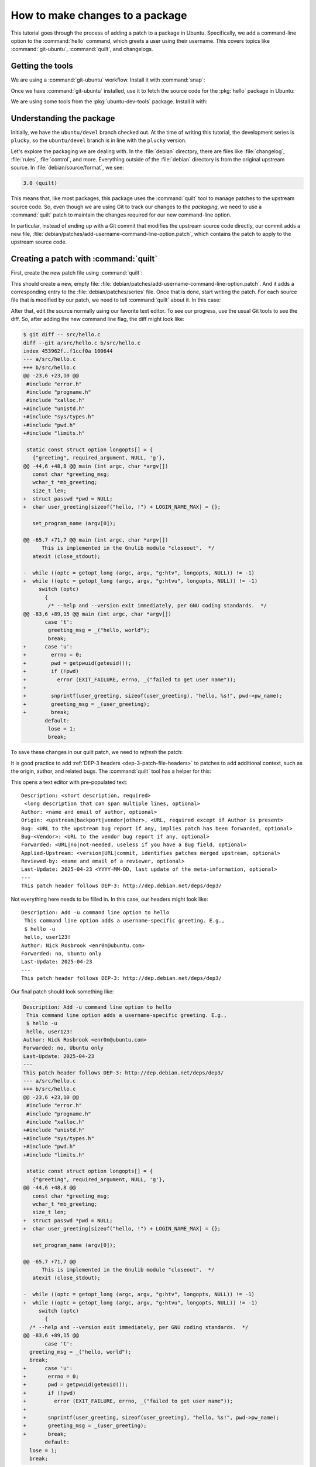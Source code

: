 .. _how-to-make-changes-to-a-package:

How to make changes to a package
================================

This tutorial goes through the process of adding a patch to a package in Ubuntu. Specifically, we add a command-line option to the :command:`hello` command, which greets a user using their username. This covers topics like :command:`git-ubuntu`, :command:`quilt`, and changelogs.


Getting the tools
-----------------

We are using a :command:`git-ubuntu` workflow. Install it with :command:`snap`:

.. prompt:: none $ auto

    $ sudo snap install --classic git-ubuntu

Once we have :command:`git-ubuntu` installed, use it to fetch the source code for the :pkg:`hello` package in Ubuntu:

.. prompt:: none $ auto

    $ git-ubuntu clone hello
    $ cd hello/

We are using some tools from the :pkg:`ubuntu-dev-tools` package. Install it with:

.. prompt:: none $ auto

    $ sudo apt install -y ubuntu-dev-tools


Understanding the package
-------------------------

Initially, we have the ``ubuntu/devel`` branch checked out. At the time of writing this tutorial, the development series is ``plucky``, so the ``ubuntu/devel`` branch is in line with the ``plucky`` version.

Let's explore the packaging we are dealing with. In the :file:`debian` directory, there are files like :file:`changelog`, :file:`rules`, :file:`control`, and more. Everything outside of the :file:`debian` directory is from the original upstream source. In :file:`debian/source/format`, we see:

.. code-block:: text

    3.0 (quilt)

This means that, like most packages, this package uses the :command:`quilt` tool to manage patches to the upstream source code. So, even though we are using Git to track our changes to the *packaging*, we need to use a :command:`quilt` patch to maintain the changes required for our new command-line option.

In particular, instead of ending up with a Git commit that modifies the upstream source code directly, our commit adds a new file, :file:`debian/patches/add-username-command-line-option.patch`, which contains the patch to apply to the upstream source code.


.. _creating-a-patch-with-quilt:

Creating a patch with :command:`quilt`
--------------------------------------

First, create the new patch file using :command:`quilt`:

.. prompt:: none $ auto

    $ QUILT_PATCHES=debian/patches quilt new add-username-command-line-option.patch
    Patch add-username-command-line-option.patch is now on top

This should create a new, empty file: :file:`debian/patches/add-username-command-line-option.patch`. And it adds a corresponding entry to the :file:`debian/patches/series` file. Once that is done, start writing the patch. For each source file that is modified by our patch, we need to tell :command:`quilt` about it. In this case:

.. prompt:: none $ auto

    $ quilt add src/hello.c

After that, edit the source normally using our favorite text editor. To see our progress, use the usual Git tools to see the diff. So, after adding the new command line flag, the diff might look like:

.. code-block:: diff

    $ git diff -- src/hello.c
    diff --git a/src/hello.c b/src/hello.c
    index 453962f..f1ccf0a 100644
    --- a/src/hello.c
    +++ b/src/hello.c
    @@ -23,6 +23,10 @@
     #include "error.h"
     #include "progname.h"
     #include "xalloc.h"
    +#include "unistd.h"
    +#include "sys/types.h"
    +#include "pwd.h"
    +#include "limits.h"

     static const struct option longopts[] = {
       {"greeting", required_argument, NULL, 'g'},
    @@ -44,6 +48,8 @@ main (int argc, char *argv[])
       const char *greeting_msg;
       wchar_t *mb_greeting;
       size_t len;
    +  struct passwd *pwd = NULL;
    +  char user_greeting[sizeof("hello, !") + LOGIN_NAME_MAX] = {};

       set_program_name (argv[0]);

    @@ -65,7 +71,7 @@ main (int argc, char *argv[])
          This is implemented in the Gnulib module "closeout".  */
       atexit (close_stdout);

    -  while ((optc = getopt_long (argc, argv, "g:htv", longopts, NULL)) != -1)
    +  while ((optc = getopt_long (argc, argv, "g:htvu", longopts, NULL)) != -1)
         switch (optc)
           {
            /* --help and --version exit immediately, per GNU coding standards.  */
    @@ -83,6 +89,15 @@ main (int argc, char *argv[])
           case 't':
            greeting_msg = _("hello, world");
            break;
    +      case 'u':
    +        errno = 0;
    +        pwd = getpwuid(geteuid());
    +        if (!pwd)
    +          error (EXIT_FAILURE, errno, _("failed to get user name"));
    +
    +        snprintf(user_greeting, sizeof(user_greeting), "hello, %s!", pwd->pw_name);
    +        greeting_msg = _(user_greeting);
    +        break;
           default:
            lose = 1;
            break;

To save these changes in our quilt patch, we need to *refresh* the patch:

.. prompt:: none $ auto

    $ quilt refresh -p ab --no-timestamps --no-index

It is good practice to add :ref:`DEP-3 headers <dep-3-patch-file-headers>` to patches to add additional context, such as the origin, author, and related bugs. The :command:`quilt` tool has a helper for this:

.. prompt:: none $ auto

    $ quilt header -e --dep3

This opens a text editor with pre-populated text: ::

    Description: <short description, required>
     <long description that can span multiple lines, optional>
    Author: <name and email of author, optional>
    Origin: <upstream|backport|vendor|other>, <URL, required except if Author is present>
    Bug: <URL to the upstream bug report if any, implies patch has been forwarded, optional>
    Bug-<Vendor>: <URL to the vendor bug report if any, optional>
    Forwarded: <URL|no|not-needed, useless if you have a Bug field, optional>
    Applied-Upstream: <version|URL|commit, identifies patches merged upstream, optional>
    Reviewed-by: <name and email of a reviewer, optional>
    Last-Update: 2025-04-23 <YYYY-MM-DD, last update of the meta-information, optional>
    ---
    This patch header follows DEP-3: http://dep.debian.net/deps/dep3/

Not everything here needs to be filled in. In this case, our headers might look like: ::

    Description: Add -u command line option to hello
     This command line option adds a username-specific greeting. E.g.,
     $ hello -u
     hello, user123!
    Author: Nick Rosbrook <enr0n@ubuntu.com>
    Forwarded: no, Ubuntu only
    Last-Update: 2025-04-23 
    ---
    This patch header follows DEP-3: http://dep.debian.net/deps/dep3/

Our final patch should look something like:

.. code-block:: diff

    Description: Add -u command line option to hello
     This command line option adds a username-specific greeting. E.g.,
     $ hello -u
     hello, user123!
    Author: Nick Rosbrook <enr0n@ubuntu.com>
    Forwarded: no, Ubuntu only
    Last-Update: 2025-04-23
    ---
    This patch header follows DEP-3: http://dep.debian.net/deps/dep3/
    --- a/src/hello.c
    +++ b/src/hello.c
    @@ -23,6 +23,10 @@
     #include "error.h"
     #include "progname.h"
     #include "xalloc.h"
    +#include "unistd.h"
    +#include "sys/types.h"
    +#include "pwd.h"
    +#include "limits.h"

     static const struct option longopts[] = {
       {"greeting", required_argument, NULL, 'g'},
    @@ -44,6 +48,8 @@
       const char *greeting_msg;
       wchar_t *mb_greeting;
       size_t len;
    +  struct passwd *pwd = NULL;
    +  char user_greeting[sizeof("hello, !") + LOGIN_NAME_MAX] = {};

       set_program_name (argv[0]);

    @@ -65,7 +71,7 @@
          This is implemented in the Gnulib module "closeout".  */
       atexit (close_stdout);

    -  while ((optc = getopt_long (argc, argv, "g:htv", longopts, NULL)) != -1)
    +  while ((optc = getopt_long (argc, argv, "g:htvu", longopts, NULL)) != -1)
         switch (optc)
           {
      /* --help and --version exit immediately, per GNU coding standards.  */
    @@ -83,6 +89,15 @@
           case 't':
      greeting_msg = _("hello, world");
      break;
    +      case 'u':
    +       errno = 0;
    +       pwd = getpwuid(geteuid());
    +       if (!pwd)
    +         error (EXIT_FAILURE, errno, _("failed to get user name"));
    +
    +       snprintf(user_greeting, sizeof(user_greeting), "hello, %s!", pwd->pw_name);
    +       greeting_msg = _(user_greeting);
    +       break;
           default:
      lose = 1;
      break;

The patch is currently applied in the working directory.

* To un-apply: :command:`quilt pop -a`
* To apply again: :command:`quilt push -a`


.. _committing-the-changes:

Committing the changes
----------------------

Now that we have created our patch file, track the changes in Git (see also :ref:`how-to-commit-changes` for detailed guidance on commit message and changelog formatting). Add the new patch file (and in this case, the newly created :file:`debian/patches/series` file) to the Git index and commit the change:

.. prompt:: none $ auto

    $ git add debian/patches/
    $ git commit -m "debian/patches: add a new -u command line option to hello"

Next, some housekeeping changes:

#. Make sure that the ``Maintainer:`` field in :file:`debian/control` is set correctly.

#. Add a new entry to :file:`debian/changelog` explaining our changes and incrementing the package version number.

To update the maintainer field, use the :command:`update-maintainer` tool from the :pkg:`ubuntu-dev-tools` package. In this case, the field is already set correctly, so we should see:

.. prompt:: none $ auto

    $ update-maintainer
    The Maintainer email is set to an ubuntu.com address. Doing nothing.

If a change was made, commit that change with:

.. prompt:: none $ auto

    $ git commit -m "update maintainer" -- debian/control


.. _updating-the-changelog:

Updating the changelog
----------------------

Once you have either updated the maintainer, or confirmed that it is already correct, update the changelog. The :command:`dch` tool helps with this. If you run :command:`dch -i`, you see something like this in your text editor: ::

    hello (2.10-3ubuntu1) UNRELEASED; urgency=medium

      *

     -- Nick Rosbrook <enr0n@ubuntu.com>  Tue, 22 Apr 2025 17:03:03 -0400

    hello (2.10-3build2) oracular; urgency=medium

      * No-change rebuild to bump version in oracular.

     -- Marc Deslauriers <marc.deslauriers@ubuntu.com>  Mon, 27 May 2024 07:18:24 -0400

    hello (2.10-3build1) noble; urgency=high

      * No change rebuild for 64-bit time_t and frame pointers.

     -- Julian Andres Klode <juliank@ubuntu.com>  Mon, 08 Apr 2024 17:58:52 +0200

     [...SNIP...]

The :command:`dch` tool has done a few things:

1. Created a new empty changelog entry.
2. Set the author line using your name, email, and the current date and time.
3. Updated the package version number to ``2.10-3ubuntu1``.
4. Set the release name to ``UNRELEASED``.

Our job now is to fill in the entry and explain our changes. In this case, write something like: ::

    hello (2.10-3ubuntu1) plucky; urgency=medium

      * debian/patches: add a new -u command line option to hello

     -- Nick Rosbrook <enr0n@ubuntu.com>  Tue, 22 Apr 2025 17:03:03 -0400

Write a short and informative message between the top and bottom lines. This message should include:

- where you made the change, such as file or component
- what the change does
- why you made the change
- link to the Launchpad bug or mailing list discussion, if available

An example template of the changelog entry is as follows:

.. code-block:: text

    my-package <version> UNRELEASED; urgency=low

    * fix crash in system monitor when reading temperature sensors
        - updated <script.py> to handle missing sensor values
        - added error handling to prevent crashes

    -- name <name@example.com>  Tue, 13 May 2025 15:42:10 +0000

Reference Launchpad bugs like this:

.. code-block:: text

    LP: #<bug-number>

This ensures the bug is closed automatically when the fix is uploaded.

Once you are happy with the changelog entry, commit the updated file:

.. prompt:: none $ auto

    $ git commit -m "update changelog" -- debian/changelog

At this point, we should have two (or three if :command:`update-maintainer` was needed) commits: one adding our new patch, and another updating the changelog:

.. prompt:: none $ auto

    $ git log
    commit a62e1590cc6a12925c8fe9bce49d9b7f5834468e (HEAD -> ubuntu/devel)
    Author: Nick Rosbrook <enr0n@ubuntu.com>
    Date:   Wed Apr 23 10:04:32 2025 -0400

        update changelog

    commit d6ef1607ce6163e6a611c591e94f478c2c06a35a
    Author: Nick Rosbrook <enr0n@ubuntu.com>
    Date:   Tue Apr 22 16:24:39 2025 -0400

        debian/patches: add a new -u command line option to hello

    commit fd73db6d7406ee1fb8512a5b54c259f3b3368eab (tag: pkg/import/2.10-3build2, pkg/ubuntu/plucky-devel, pkg/ubuntu/plucky, pkg/ubuntu/oracular-proposed, pkg/ubuntu/oracular-devel, pkg/ubuntu/oracular, pkg/ubuntu/devel, pkg/HEAD)
    Author: Marc Deslauriers <marc.deslauriers@ubuntu.com>
    Date:   Mon May 27 07:18:24 2024 -0400

        2.10-3build2 (patches unapplied)

        Imported using git-ubuntu import.

    Notes (changelog):
          * No-change rebuild to bump version in oracular.

And that's it! We have successfully:

* Added a new patch to this package.
* Documented our change.
* Prepared the package for its next upload to the Ubuntu archive.


Next steps
----------

From here, there are many options for testing our patch before proposing the change in a merge proposal:

* Build and test the package locally using :command:`sbuild` and :command:`autopkgtest`.
* Upload to a PPA and test from there.

Once you feel confident that the patch is working correctly, open a merge proposal and request :ref:`sponsorship` for your change.


Further reading
---------------

* :ref:`how-to-commit-changes`
